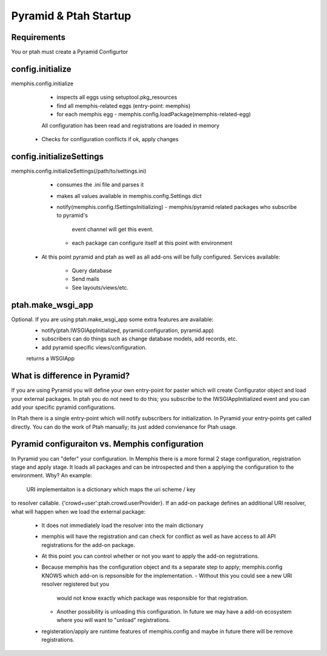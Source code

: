 Pyramid & Ptah Startup
======================

Requirements
------------
You or ptah must create a Pyramid Configurtor

config.initialize
-----------------
memphis.config.initialize
    - inspects all eggs using setuptool.pkg_resources
    - find all memphis-related eggs (entry-point: memphis)
    - for each memphis egg
      - memphis.config.loadPackage(memphis-related-egg)
    All configuration has been read and registrations are loaded in memory
  - Checks for configuration conflicts if ok, apply changes

config.initializeSettings
-------------------------
memphis.config.initializeSettings(/path/to/settings.ini)
    - consumes the .ini file and parses it
    - makes all values available in memphis.config.Settings dict
    - notify(memphis.config.ISettingsInitializing)
      - memphis/pyramid related packages who subscribe to pyramid's
        event channel will get this event.
      - each package can configure itself at this point with environment
  - At this point pyramid and ptah as well as all add-ons will be fully
    configured.  Services available:
      - Query database
      - Send mails
      - See layouts/views/etc.
      
ptah.make_wsgi_app
-------------------
Optional. If you are using ptah.make_wsgi_app some extra features are available:
    - notify(ptah.IWSGIAppInitialized, pyramid.configuration, pyramid.app)
    - subscribers can do things such as change database models, add records, etc.
    - add pyramid specific views/configuration.
    returns a WSGIApp

What is difference in Pyramid?
------------------------------
If you are using Pyramid you will define your own entry-point for paster
which will create Configurator object and load your external packages.
In ptah you do not need to do this; you subscribe to the IWSGIAppInitialized
event and you can add your specific pyramid configurations.

In Ptah there is a single entry-point which will notify subscribers for
initialization.  In Pyramid your entry-points get called directly.  You
can do the work of Ptah manually; its just added convienance for Ptah
usage. 

Pyramid configuraiton vs. Memphis configuration
-----------------------------------------------
In Pyramid you can "defer" your configuration.  In Memphis there is a 
more formal 2 stage configuration, registration stage and apply stage.
It loads all packages and can be introspected and then a applying
the configuration to the environment.  Why?  An example:

  URI implementaiton is a dictionary which maps the uri scheme / key
to resolver callable.  {'crowd+user':ptah.crowd.userProvider}.  If an
add-on package defines an additional URI resolver, what will happen when
we load the external package:
  - It does not immediately load the resolver into the main dictionary
  - memphis will have the registration and can check for conflict as well
    as have access to all API registrations for the add-on package.
  - At this point you can control whether or not you want to apply the
    add-on registrations.  
  - Because memphis has the configuration object and its a separate step
    to apply; memphis.config KNOWS which add-on is repsonsible for the
    implementation.  
    - Without this you could see a new URI resolver registered but you
      would not know exactly which package was responsible for that 
      registration.
    - Another possibility is unloading this configuration.  In future
      we may have a add-on ecosystem where you will want to "unload"
      registrations.  
  - registeration/apply are runtime features of memphis.config and maybe
    in future there will be remove registrations.  
